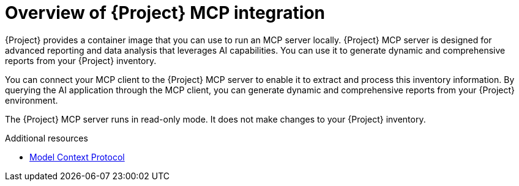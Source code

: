 :_mod-docs-content-type: CONCEPT

[id="overview-of-project-mcp-integration"]
= Overview of {Project} MCP integration

{Project} provides a container image that you can use to run an MCP server locally.
{Project} MCP server is designed for advanced reporting and data analysis that leverages AI capabilities.
You can use it to generate dynamic and comprehensive reports from your {Project} inventory.

You can connect your MCP client to the {Project} MCP server to enable it to extract and process this inventory information.
By querying the AI application through the MCP client, you can generate dynamic and comprehensive reports from your {Project} environment.

The {Project} MCP server runs in read-only mode.
It does not make changes to your {Project} inventory.

.Additional resources
* link:https://modelcontextprotocol.io[Model Context Protocol]
